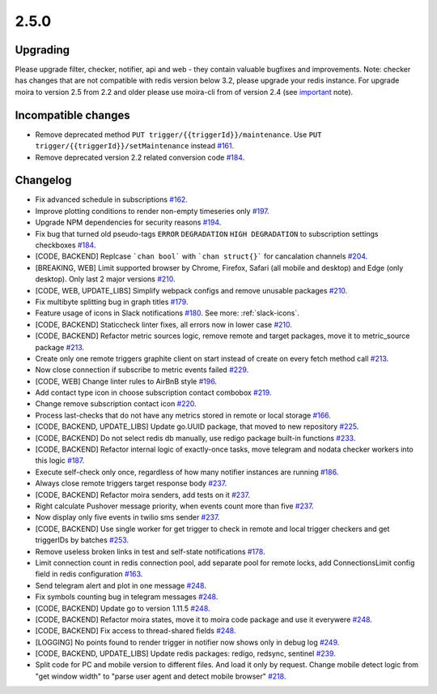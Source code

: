 .. _important: https://moira.readthedocs.io/en/release-2.5/release_notes/2_4_0.html

2.5.0
=====

Upgrading
---------

Please upgrade filter, checker, notifier, api and web - they contain valuable bugfixes and improvements.
Note: checker has changes that are not compatible with redis version below 3.2, please upgrade your redis instance.
For upgrade moira to version 2.5 from 2.2 and older please use moira-cli from of version 2.4 (see important_ note).

Incompatible changes
--------------------

- Remove deprecated method ``PUT trigger/{{triggerId}}/maintenance``. Use ``PUT trigger/{{triggerId}}/setMaintenance`` instead `#161 <https://github.com/moira-alert/moira/pull/161>`_.
- Remove deprecated version 2.2 related conversion code `#184 <https://github.com/moira-alert/moira/issues/184>`_.

Changelog
---------

- Fix advanced schedule in subscriptions `#162 <https://github.com/moira-alert/moira/pull/162>`_.
- Improve plotting conditions to render non-empty timeseries only `#197 <https://github.com/moira-alert/moira/issues/197>`_.
- Upgrade NPM dependencies for security reasons `#194 <https://github.com/moira-alert/moira/issues/194>`_.
- Fix bug that turned old pseudo-tags ``ERROR`` ``DEGRADATION`` ``HIGH DEGRADATION`` to subscription settings checkboxes `#184 <https://github.com/moira-alert/moira/issues/184>`_.
- [CODE, BACKEND] Replcase ```chan bool``` with ```chan struct{}``` for cancalation channels `#204 <https://github.com/moira-alert/moira/pull/204>`_.
- [BREAKING, WEB] Limit supported browser by Chrome, Firefox, Safari (all mobile and desktop) and Edge (only desktop). Only last 2 major versions `#210 <https://github.com/moira-alert/web2.0/pull/210>`_.
- [CODE, WEB, UPDATE_LIBS] Simplify webpack configs and remove unusable packages `#210 <https://github.com/moira-alert/web2.0/pull/210>`_.
- Fix multibyte splitting bug in graph titles `#179 <https://github.com/moira-alert/moira/issues/179>`_.
- Feature usage of icons in Slack notifications `#180 <https://github.com/moira-alert/moira/issues/180>`_. See more: :ref:`slack-icons`.
- [CODE, BACKEND] Staticcheck linter fixes, all errors now in lower case `#210 <https://github.com/moira-alert/moira/pull/210>`_.
- [CODE, BACKEND] Refactor metric sources logic, remove remote and target packages, move it to metric_source package `#213 <https://github.com/moira-alert/moira/pull/213>`_.
- Create only one remote triggers graphite client on start instead of create on every fetch method call `#213 <https://github.com/moira-alert/moira/pull/213>`_.
- Now close connection if subscribe to metric events failed `#229 <https://github.com/moira-alert/moira/pull/229>`_.
- [CODE, WEB] Change linter rules to AirBnB style `#196 <https://github.com/moira-alert/moira/issues/196>`_.
- Add contact type icon in choose subscription contact combobox `#219 <https://github.com/moira-alert/moira/issues/219>`_.
- Change remove subscription contact icon `#220 <https://github.com/moira-alert/moira/issues/220>`_.
- Process last-checks that do not have any metrics stored in remote or local storage `#166 <https://github.com/moira-alert/moira/issues/166>`_.
- [CODE, BACKEND, UPDATE_LIBS] Update go.UUID package, that moved to new repository `#225 <https://github.com/moira-alert/moira/pull/225>`_.
- [CODE, BACKEND] Do not select redis db manually, use redigo package built-in functions `#233 <https://github.com/moira-alert/moira/pull/233>`_.
- [CODE, BACKEND] Refactor internal logic of exactly-once tasks, move telegram and nodata checker workers into this logic `#187 <https://github.com/moira-alert/moira/issues/187>`_.
- Execute self-check only once, regardless of how many notifier instances are running `#186 <https://github.com/moira-alert/moira/issues/186>`_.
- Always close remote triggers target response body `#237 <https://github.com/moira-alert/moira/pull/237>`_.
- [CODE, BACKEND] Refactor moira senders, add tests on it `#237 <https://github.com/moira-alert/moira/pull/247>`_.
- Right calculate Pushover message priority, when events count more than five `#237 <https://github.com/moira-alert/moira/pull/247>`_.
- Now display only five events in twilio sms sender `#237 <https://github.com/moira-alert/moira/pull/247>`_.
- [CODE, BACKEND] Use single worker for get trigger to check in remote and local trigger checkers and get triggerIDs by batches `#253 <https://github.com/moira-alert/moira/pull/253>`_.
- Remove useless broken links in test and self-state notifications `#178 <https://github.com/moira-alert/moira/issues/178>`_.
- Limit connection count in redis connection pool, add separate pool for remote locks, add ConnectionsLimit config field in redis configuration `#163 <https://github.com/moira-alert/moira/issues/163>`_.
- Send telegram alert and plot in one message `#248 <https://github.com/moira-alert/moira/pull/248>`_.
- Fix symbols counting bug in telegram messages `#248 <https://github.com/moira-alert/moira/pull/248>`_.
- [CODE, BACKEND] Update go to version 1.11.5 `#248 <https://github.com/moira-alert/moira/pull/260>`_.
- [CODE, BACKEND] Refactor moira states, move it to moira code package and use it everywere `#248 <https://github.com/moira-alert/moira/pull/259>`_.
- [CODE, BACKEND] Fix access to thread-shared fields `#248 <https://github.com/moira-alert/moira/pull/258>`_.
- [LOGGING] No points found to render trigger in notifier now shows only in debug log `#249 <https://github.com/moira-alert/moira/pull/249>`_.
- [CODE, BACKEND, UPDATE_LIBS] Update redis packages: redigo, redsync, sentinel `#239 <https://github.com/moira-alert/moira/pull/239>`_.
- Split code for PC and mobile version to different files. And load it only by request. Change mobile detect logic from "get window width" to "parse user agent and detect mobile browser" `#218 <https://github.com/moira-alert/web2.0/pull/218>`_.
